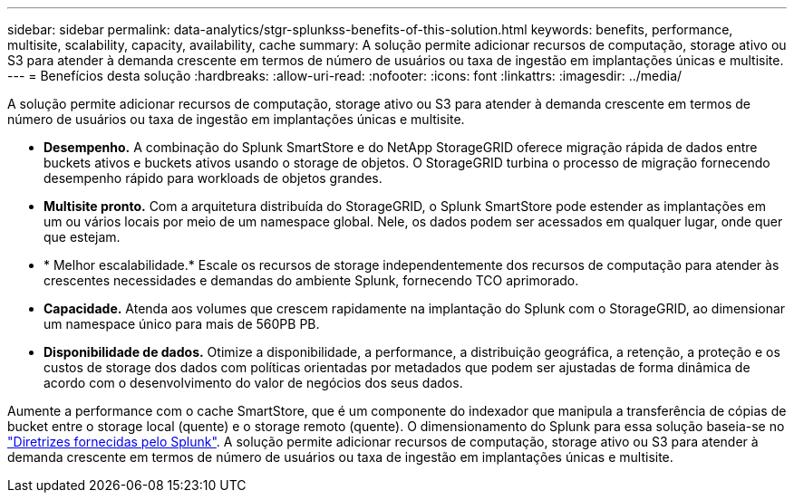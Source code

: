 ---
sidebar: sidebar 
permalink: data-analytics/stgr-splunkss-benefits-of-this-solution.html 
keywords: benefits, performance, multisite, scalability, capacity, availability, cache 
summary: A solução permite adicionar recursos de computação, storage ativo ou S3 para atender à demanda crescente em termos de número de usuários ou taxa de ingestão em implantações únicas e multisite. 
---
= Benefícios desta solução
:hardbreaks:
:allow-uri-read: 
:nofooter: 
:icons: font
:linkattrs: 
:imagesdir: ../media/


[role="lead"]
A solução permite adicionar recursos de computação, storage ativo ou S3 para atender à demanda crescente em termos de número de usuários ou taxa de ingestão em implantações únicas e multisite.

* *Desempenho.* A combinação do Splunk SmartStore e do NetApp StorageGRID oferece migração rápida de dados entre buckets ativos e buckets ativos usando o storage de objetos. O StorageGRID turbina o processo de migração fornecendo desempenho rápido para workloads de objetos grandes.
* *Multisite pronto.* Com a arquitetura distribuída do StorageGRID, o Splunk SmartStore pode estender as implantações em um ou vários locais por meio de um namespace global. Nele, os dados podem ser acessados em qualquer lugar, onde quer que estejam.
* * Melhor escalabilidade.* Escale os recursos de storage independentemente dos recursos de computação para atender às crescentes necessidades e demandas do ambiente Splunk, fornecendo TCO aprimorado.
* *Capacidade.* Atenda aos volumes que crescem rapidamente na implantação do Splunk com o StorageGRID, ao dimensionar um namespace único para mais de 560PB PB.
* *Disponibilidade de dados.* Otimize a disponibilidade, a performance, a distribuição geográfica, a retenção, a proteção e os custos de storage dos dados com políticas orientadas por metadados que podem ser ajustadas de forma dinâmica de acordo com o desenvolvimento do valor de negócios dos seus dados.


Aumente a performance com o cache SmartStore, que é um componente do indexador que manipula a transferência de cópias de bucket entre o storage local (quente) e o storage remoto (quente). O dimensionamento do Splunk para essa solução baseia-se no https://docs.splunk.com/Documentation/Splunk/8.0.5/Capacity/Summaryofperformancerecommendations["Diretrizes fornecidas pelo Splunk"^]. A solução permite adicionar recursos de computação, storage ativo ou S3 para atender à demanda crescente em termos de número de usuários ou taxa de ingestão em implantações únicas e multisite.
